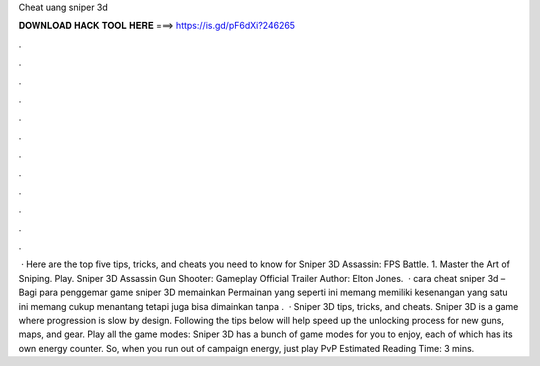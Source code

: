 Cheat uang sniper 3d

𝐃𝐎𝐖𝐍𝐋𝐎𝐀𝐃 𝐇𝐀𝐂𝐊 𝐓𝐎𝐎𝐋 𝐇𝐄𝐑𝐄 ===> https://is.gd/pF6dXi?246265

.

.

.

.

.

.

.

.

.

.

.

.

 · Here are the top five tips, tricks, and cheats you need to know for Sniper 3D Assassin: FPS Battle. 1. Master the Art of Sniping. Play. Sniper 3D Assassin Gun Shooter: Gameplay Official Trailer Author: Elton Jones.  · cara cheat sniper 3d – Bagi para penggemar game sniper 3D memainkan Permainan yang seperti ini memang memiliki kesenangan  yang satu ini memang cukup menantang tetapi juga bisa dimainkan tanpa .  · Sniper 3D tips, tricks, and cheats. Sniper 3D is a game where progression is slow by design. Following the tips below will help speed up the unlocking process for new guns, maps, and gear. Play all the game modes: Sniper 3D has a bunch of game modes for you to enjoy, each of which has its own energy counter. So, when you run out of campaign energy, just play PvP Estimated Reading Time: 3 mins.